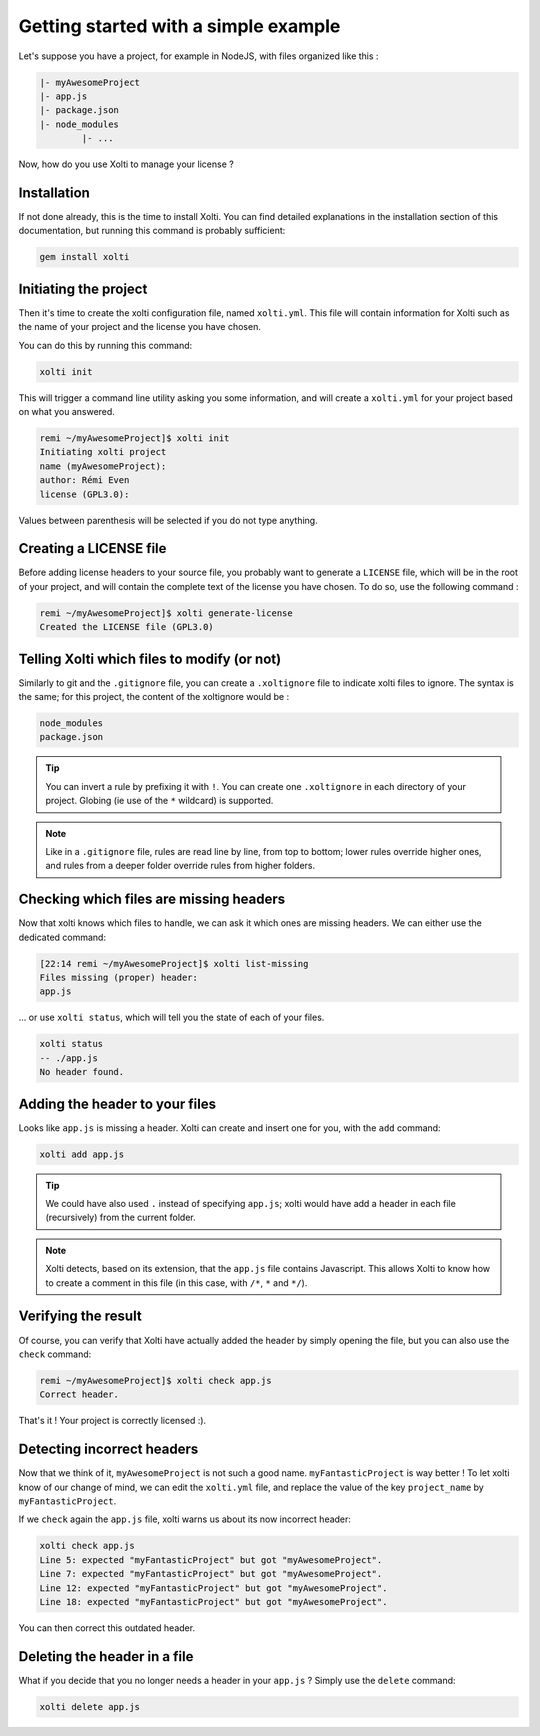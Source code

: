 Getting started with a simple example
=====================================

Let's suppose you have a project, for example in NodeJS, with files organized like this :

.. code-block:: text

	|- myAwesomeProject
    	|- app.js
    	|- package.json
    	|- node_modules
        	|- ...

Now, how do you use Xolti to manage your license ?

Installation
------------

If not done already, this is the time to install Xolti. You can find detailed explanations in the
installation section of this documentation, but running this command is probably sufficient:

.. code-block:: bash

	gem install xolti

Initiating the project
----------------------

Then it's time to create the xolti configuration file, named ``xolti.yml``. This file will contain
information for Xolti such as the name of your project and the license you have chosen.

You can do this by running this command:

.. code-block:: bash

	xolti init

This will trigger a command line utility asking you some information, and will create a ``xolti.yml``
for your project based on what you answered.

.. code-block:: bash

	remi ~/myAwesomeProject]$ xolti init
	Initiating xolti project
	name (myAwesomeProject):
	author: Rémi Even
	license (GPL3.0):

Values between parenthesis will be selected if you do not type anything.

Creating a LICENSE file
-----------------------

Before adding license headers to your source file, you probably want to generate a ``LICENSE`` file,
which will be in the root of your project, and will contain the complete text of the license you have
chosen. To do so, use the following command :

.. code-block:: bash

	remi ~/myAwesomeProject]$ xolti generate-license
	Created the LICENSE file (GPL3.0)

Telling Xolti which files to modify (or not)
--------------------------------------------

Similarly to git and the ``.gitignore`` file, you can create a ``.xoltignore`` file to indicate
xolti files to ignore. The syntax is the same; for this project, the content of the xoltignore
would be :

.. code-block:: text

	node_modules
	package.json

.. tip::

	You can invert a rule by prefixing it with ``!``. You can create one ``.xoltignore``
	in each directory of your project. Globing (ie use of the ``*`` wildcard) is supported.

.. note::

	Like in a ``.gitignore`` file, rules are read line by line, from top to bottom; lower rules
	override higher ones, and rules from a deeper folder override rules from higher folders.

Checking which files are missing headers
----------------------------------------

Now that xolti knows which files to handle, we can ask it which ones are missing headers.
We can either use the dedicated command:

.. code-block:: bash

	[22:14 remi ~/myAwesomeProject]$ xolti list-missing
	Files missing (proper) header:
	app.js

... or use ``xolti status``, which will tell you the state of each of your files.

.. code-block:: bash

	xolti status
	-- ./app.js
	No header found.

Adding the header to your files
-------------------------------

Looks like ``app.js`` is missing a header. Xolti can create and insert one for you, with the
``add`` command:

.. code-block:: bash

	xolti add app.js

.. tip::

	We could have also used ``.`` instead of specifying ``app.js``; xolti would have add a
	header in each file (recursively) from the current folder.

.. note::

	Xolti detects, based on its extension, that the ``app.js`` file contains Javascript.
	This allows Xolti to know how to create a comment in this file (in this case,
	with ``/*``, ``*`` and ``*/``).

Verifying the result
--------------------

Of course, you can verify that Xolti have actually added the header by simply opening the
file, but you can also use the ``check`` command:

.. code-block:: bash

	remi ~/myAwesomeProject]$ xolti check app.js
	Correct header.

That's it ! Your project is correctly licensed :).

Detecting incorrect headers
---------------------------

Now that we think of it, ``myAwesomeProject`` is not such a good name. ``myFantasticProject``
is way better ! To let xolti know of our change of mind, we can edit the ``xolti.yml`` file,
and replace the value of the key ``project_name`` by ``myFantasticProject``.

If we ``check`` again the ``app.js`` file, xolti warns us about its now incorrect header:

.. code-block:: bash

	xolti check app.js
	Line 5: expected "myFantasticProject" but got "myAwesomeProject".
	Line 7: expected "myFantasticProject" but got "myAwesomeProject".
	Line 12: expected "myFantasticProject" but got "myAwesomeProject".
	Line 18: expected "myFantasticProject" but got "myAwesomeProject".

You can then correct this outdated header.

Deleting the header in a file
-----------------------------

What if you decide that you no longer needs a header in your ``app.js`` ? Simply use the
``delete`` command:

.. code-block:: bash

	xolti delete app.js
